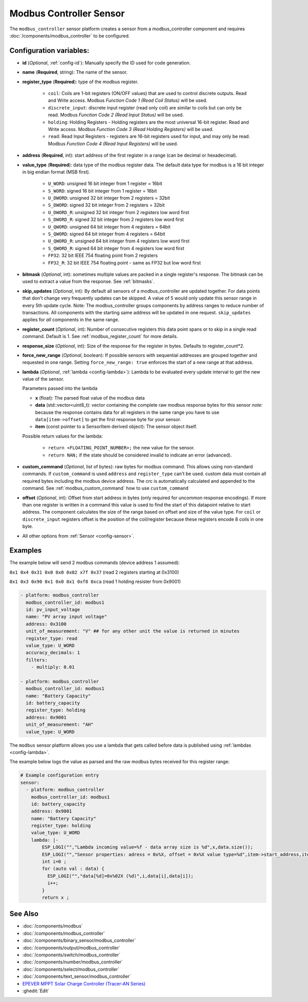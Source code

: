 Modbus Controller Sensor
========================

.. seo::
    :description: Instructions for setting up a modbus_controller device sensor.
    :image: modbus.png

The ``modbus_controller`` sensor platform creates a sensor from a modbus_controller component
and requires :doc:`/components/modbus_controller` to be configured.


Configuration variables:
------------------------
- **id** (*Optional*, :ref:`config-id`): Manually specify the ID used for code generation.
- **name** (**Required**, string): The name of the sensor.
- **register_type** (**Required**): type of the modbus register.

    - ``coil``: Coils are 1-bit registers (ON/OFF values) that are used to control discrete outputs. Read and Write access. Modbus *Function Code 1 (Read Coil Status)* will be used.
    - ``discrete_input``: discrete input register (read only coil) are similar to coils but can only be read. Modbus *Function Code 2 (Read Input Status)* will be used.
    - ``holding``: Holding Registers - Holding registers are the most universal 16-bit register. Read and Write access. Modbus *Function Code 3 (Read Holding Registers)* will be used.
    - ``read``: Read Input Registers - registers are 16-bit registers used for input, and may only be read. Modbus *Function Code 4 (Read Input Registers)* will be used.

- **address** (**Required**, int): start address of the first register in a range (can be decimal or hexadecimal).
- **value_type** (**Required**): data type of the modbus register data. The default data type for modbus is a 16 bit integer in big endian format (MSB first).

    - ``U_WORD``: unsigned 16 bit integer from 1 register = 16bit
    - ``S_WORD``: signed 16 bit integer from 1 register = 16bit
    - ``U_DWORD``: unsigned 32 bit integer from 2 registers = 32bit
    - ``S_DWORD``: signed 32 bit integer from 2 registers = 32bit
    - ``U_DWORD_R``: unsigned 32 bit integer from 2 registers low word first
    - ``S_DWORD_R``: signed 32 bit integer from 2 registers low word first
    - ``U_QWORD``: unsigned 64 bit integer from 4 registers = 64bit
    - ``S_QWORD``: signed 64 bit integer from 4 registers = 64bit
    - ``U_QWORD_R``: unsigned 64 bit integer from 4 registers low word first
    - ``S_QWORD_R``: signed 64 bit integer from 4 registers low word first
    - ``FP32``: 32 bit IEEE 754 floating point from 2 registers
    - ``FP32_R``: 32 bit IEEE 754 floating point - same as FP32 but low word first

- **bitmask** (*Optional*, int): sometimes multiple values are packed in a single register's response. The bitmask can be used to extract a value from the response. See :ref:`bitmasks`.
- **skip_updates** (*Optional*, int): By default all sensors of a modbus_controller are updated together. For data points that don't change very frequently updates can be skipped. A value of 5 would only update this sensor range in every 5th update cycle. Note: The modbus_controller groups components by address ranges to reduce number of transactions. All components with the starting same address will be updated in one request. ``skip_updates`` applies for *all* components in the same range.
- **register_count** (*Optional*, int): Number of consecutive registers  this data point spans or to skip in a single read command. Default is 1. See :ref:`modbus_register_count` for more details.
- **response_size** (*Optional*, int): Size of the response for the register in bytes. Defaults to register_count*2.
- **force_new_range** (*Optional*, boolean): If possible sensors with sequential addresses are grouped together and requested in one range. Setting ``force_new_range: true`` enforces the start of a new range at that address.
- **lambda** (*Optional*, :ref:`lambda <config-lambda>`):
  Lambda to be evaluated every update interval to get the new value of the sensor.

  Parameters passed into the lambda

  - **x** (float): The parsed float value of the modbus data
  - **data** (std::vector<uint8_t): vector containing the complete raw modbus response bytes for this sensor
    *note:* because the response contains data for all registers in the same range you have to use ``data[item->offset]`` to get the first response byte for your sensor.
  - **item** (const pointer to a SensorItem derived object):  The sensor object itself.

  Possible return values for the lambda:

   - ``return <FLOATING_POINT_NUMBER>;`` the new value for the sensor.
   - ``return NAN;`` if the state should be considered invalid to indicate an error (advanced).

- **custom_command** (*Optional*, list of bytes): raw bytes for modbus command. This allows using non-standard commands. If ``custom_command`` is used ``address`` and ``register_type`` can't be used.
  custom data must contain all required bytes including the modbus device address. The crc is automatically calculated and appended to the command.
  See :ref:`modbus_custom_command` how to use ``custom_command``
- **offset** (*Optional*, int): Offset from start address in bytes (only required for uncommon response encodings). If more than one register is written in a command this value is used to find the start of this datapoint relative to start address. The component calculates the size of the range based on offset and size of the value type. For ``coil`` or ``discrete_input`` registers offset is the position of the coil/register because these registers encode 8 coils in one byte.

- All other options from :ref:`Sensor <config-sensor>`.

Examples
--------

The example below will send 2 modbus commands (device address 1 assumed):

``0x1 0x4 0x31 0x0 0x0 0x02 x7f 0x37`` (read 2 registers starting at 0x3100)

``0x1 0x3 0x90 0x1 0x0 0x1 0xf8 0xca`` (read 1 holding resister from 0x9001)

.. code-block:: yaml

    - platform: modbus_controller
      modbus_controller_id: modbus1
      id: pv_input_voltage
      name: "PV array input voltage"
      address: 0x3100
      unit_of_measurement: "V" ## for any other unit the value is returned in minutes
      register_type: read
      value_type: U_WORD
      accuracy_decimals: 1
      filters:
        - multiply: 0.01

    - platform: modbus_controller
      modbus_controller_id: modbus1
      name: "Battery Capacity"
      id: battery_capacity
      register_type: holding
      address: 0x9001
      unit_of_measurement: "AH"
      value_type: U_WORD


The ``modbus`` sensor platform allows you use a lambda that gets called before data is published
using :ref:`lambdas <config-lambda>`.

The example below logs the value as parsed and the raw modbus bytes received for this register range:

.. code-block:: yaml

    # Example configuration entry
    sensor:
      - platform: modbus_controller
        modbus_controller_id: modbus1
        id: battery_capacity
        address: 0x9001
        name: "Battery Capacity"
        register_type: holding
        value_type: U_WORD
        lambda: |-
            ESP_LOGI("","Lambda incoming value=%f - data array size is %d",x,data.size());
            ESP_LOGI("","Sensor properties: adress = 0x%X, offset = 0x%X value type=%d",item->start_address,item->offset,item->sensor_value_type);
            int i=0 ;
            for (auto val : data) {
              ESP_LOGI("","data[%d]=0x%02X (%d)",i,data[i],data[i]);
              i++;
            }
            return x ;

See Also
--------
- :doc:`/components/modbus`
- :doc:`/components/modbus_controller`
- :doc:`/components/binary_sensor/modbus_controller`
- :doc:`/components/output/modbus_controller`
- :doc:`/components/switch/modbus_controller`
- :doc:`/components/number/modbus_controller`
- :doc:`/components/select/modbus_controller`
- :doc:`/components/text_sensor/modbus_controller`
- `EPEVER MPPT Solar Charge Controller (Tracer-AN Series) <https://devices.esphome.io/devices/epever_mptt_tracer_an>`__
- :ghedit:`Edit`
